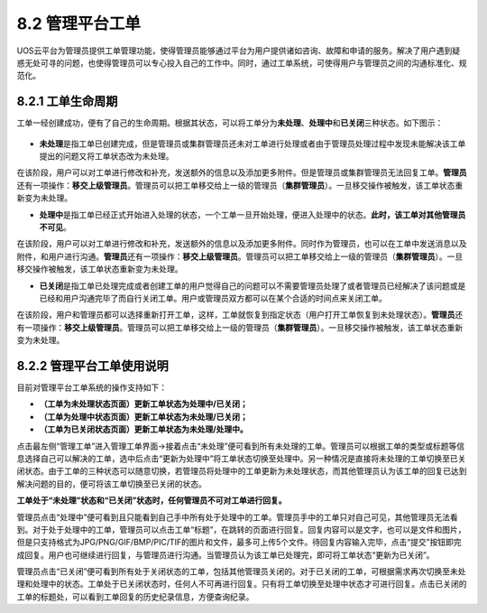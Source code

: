 8.2 管理平台工单
----------------

UOS云平台为管理员提供工单管理功能，使得管理员能够通过平台为用户提供诸如咨询、故障和申请的服务。解决了用户遇到疑惑无处可寻的问题，也使得管理员可以专心投入自己的工作中。同时，通过工单系统，可使得用户与管理员之间的沟通标准化、规范化。

8.2.1 工单生命周期
~~~~~~~~~~~~~~~~~~

工单一经创建成功，便有了自己的生命周期。根据其状态，可以将工单分为\ **未处理**\ 、\ **处理中**\ 和\ **已关闭**\ 三种状态。如下图示：

.. figure:: ../../img/Ticket/工单生命周期.png
   :alt: 

-  **未处理**\ 是指工单已创建完成，但是管理员或集群管理员还未对工单进行处理或者由于管理员处理过程中发现未能解决该工单提出的问题又将工单状态改为未处理。

在该阶段，用户可以对工单进行修改和补充，发送额外的信息以及添加更多附件。但是管理员或集群管理员无法回复工单。\ **管理员**\ 还有一项操作：\ **移交上级管理员**\ 。管理员可以把工单移交给上一级的管理员（\ **集群管理员**\ ）。一旦移交操作被触发，该工单状态重新变为未处理。

-  **处理中**\ 是指工单已经正式开始进入处理的状态，一个工单一旦开始处理，便进入处理中的状态。\ **此时，该工单对其他管理员不可见**\ 。

在该阶段，用户可以对工单进行修改和补充，发送额外的信息以及添加更多附件。同时作为管理员，也可以在工单中发送消息以及附件，和用户进行沟通。\ **管理员**\ 还有一项操作：\ **移交上级管理员**\ 。管理员可以把工单移交给上一级的管理员（\ **集群管理员**\ ）。一旦移交操作被触发，该工单状态重新变为未处理。

-  **已关闭**\ 是指工单已处理完成或者创建工单的用户觉得自己的问题可以不需要管理员处理了或者管理员已经解决了该问题或是已经和用户沟通完毕了而自行关闭工单。用户或管理员双方都可以在某个合适的时间点来关闭工单。

在该阶段，用户和管理员都可以选择重新打开工单，这样，工单就恢复到指定状态（用户打开工单恢复到未处理状态）。\ **管理员**\ 还有一项操作：\ **移交上级管理员**\ 。管理员可以把工单移交给上一级的管理员（\ **集群管理员**\ ）。一旦移交操作被触发，该工单状态重新变为未处理。

8.2.2 管理平台工单使用说明
~~~~~~~~~~~~~~~~~~~~~~~~~~

目前对管理平台工单系统的操作支持如下：

-  **（工单为未处理状态页面）更新工单状态为处理中/已关闭；**
-  **（工单为处理中状态页面）更新工单状态为未处理/已关闭；**
-  **（工单为已关闭状态页面）更新工单状态为未处理/处理中。**

点击最左侧“管理工单”进入管理工单界面->接着点击“未处理”便可看到所有未处理的工单。管理员可以根据工单的类型或标题等信息选择自己可以解决的工单，选中后点击“更新为处理中”将工单状态切换至处理中。另一种情况是直接将未处理的工单切换至已关闭状态。由于工单的三种状态可以随意切换，若管理员将处理中的工单更新为未处理状态，而其他管理员认为该工单的回复已达到解决问题的目的，便可将该工单切换至已关闭的状态。

**工单处于“未处理”状态和“已关闭”状态时，任何管理员不可对工单进行回复。**

管理员点击“处理中”便可看到且只能看到自己手中所有处于处理中的工单。管理员手中的工单只对自己可见，其他管理员无法看到。对于处于处理中的工单，管理员可以点击工单“标题”，在跳转的页面进行回复。回复内容可以是文字，也可以是文件和图片，但是只支持格式为JPG/PNG/GIF/BMP/PIC/TIF的图片和文件，最多可上传5个文件。待回复内容输入完毕，点击“提交”按钮即完成回复。用户也可继续进行回复，与管理员进行沟通。当管理员认为该工单已处理完，即可将工单状态“更新为已关闭”。

管理员点击“已关闭”便可看到所有处于关闭状态的工单，包括其他管理员关闭的。对于已关闭的工单，可根据需求再次切换至未处理和处理中的状态。工单处于已关闭状态时，任何人不可再进行回复。只有将工单切换至处理中状态才可进行回复。点击已关闭的工单的标题处，可以看到工单回复的历史纪录信息，方便查询纪录。
